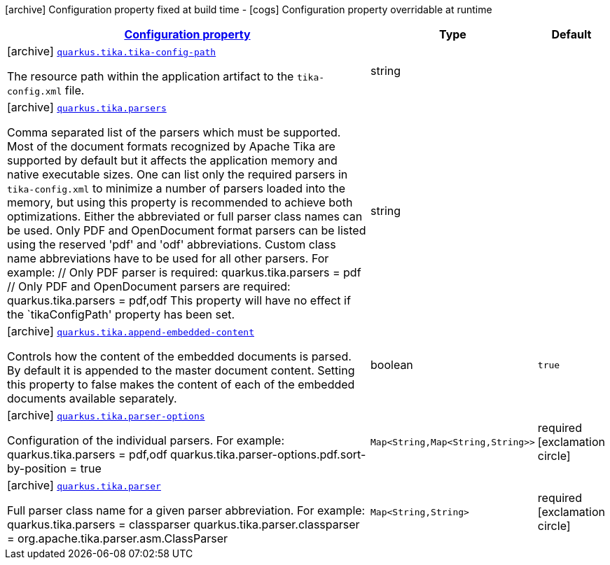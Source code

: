 [.configuration-legend]
icon:archive[title=Fixed at build time] Configuration property fixed at build time - icon:cogs[title=Overridable at runtime]️ Configuration property overridable at runtime 

[.configuration-reference, cols="80,.^10,.^10"]
|===

h|[[quarkus-tika-tika-configuration_configuration]]link:#quarkus-tika-tika-configuration_configuration[Configuration property]

h|Type
h|Default

a|icon:archive[title=Fixed at build time] [[quarkus-tika-tika-configuration_quarkus.tika.tika-config-path]]`link:#quarkus-tika-tika-configuration_quarkus.tika.tika-config-path[quarkus.tika.tika-config-path]`

[.description]
--
The resource path within the application artifact to the `tika-config.xml` file.
--|string 
|


a|icon:archive[title=Fixed at build time] [[quarkus-tika-tika-configuration_quarkus.tika.parsers]]`link:#quarkus-tika-tika-configuration_quarkus.tika.parsers[quarkus.tika.parsers]`

[.description]
--
Comma separated list of the parsers which must be supported. 
 Most of the document formats recognized by Apache Tika are supported by default but it affects the application memory and native executable sizes. One can list only the required parsers in `tika-config.xml` to minimize a number of parsers loaded into the memory, but using this property is recommended to achieve both optimizations. 
 Either the abbreviated or full parser class names can be used. Only PDF and OpenDocument format parsers can be listed using the reserved 'pdf' and 'odf' abbreviations. Custom class name abbreviations have to be used for all other parsers. For example: // Only PDF parser is required: quarkus.tika.parsers = pdf // Only PDF and OpenDocument parsers are required: quarkus.tika.parsers = pdf,odf  This property will have no effect if the `tikaConfigPath' property has been set.
--|string 
|


a|icon:archive[title=Fixed at build time] [[quarkus-tika-tika-configuration_quarkus.tika.append-embedded-content]]`link:#quarkus-tika-tika-configuration_quarkus.tika.append-embedded-content[quarkus.tika.append-embedded-content]`

[.description]
--
Controls how the content of the embedded documents is parsed. By default it is appended to the master document content. Setting this property to false makes the content of each of the embedded documents available separately.
--|boolean 
|`true`


a|icon:archive[title=Fixed at build time] [[quarkus-tika-tika-configuration_quarkus.tika.parser-options-parser-options]]`link:#quarkus-tika-tika-configuration_quarkus.tika.parser-options-parser-options[quarkus.tika.parser-options]`

[.description]
--
Configuration of the individual parsers. For example: quarkus.tika.parsers = pdf,odf quarkus.tika.parser-options.pdf.sort-by-position = true
--|`Map<String,Map<String,String>>` 
|required icon:exclamation-circle[title=Configuration property is required]


a|icon:archive[title=Fixed at build time] [[quarkus-tika-tika-configuration_quarkus.tika.parser-parser]]`link:#quarkus-tika-tika-configuration_quarkus.tika.parser-parser[quarkus.tika.parser]`

[.description]
--
Full parser class name for a given parser abbreviation. For example: quarkus.tika.parsers = classparser quarkus.tika.parser.classparser = org.apache.tika.parser.asm.ClassParser
--|`Map<String,String>` 
|required icon:exclamation-circle[title=Configuration property is required]

|===